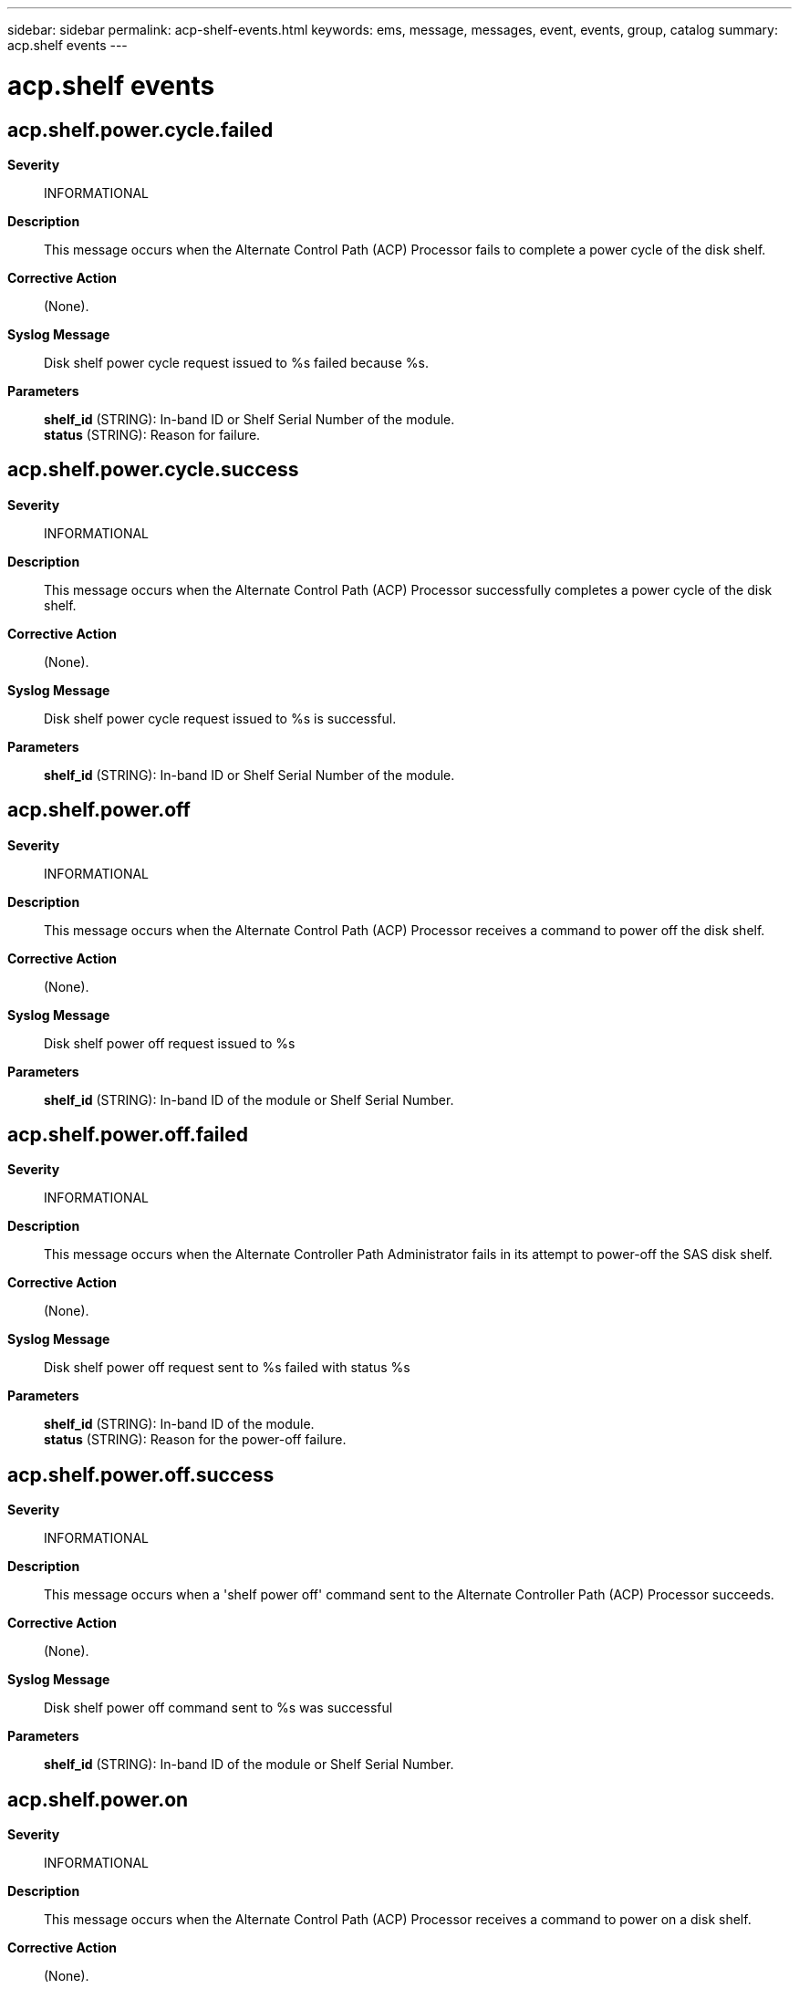 ---
sidebar: sidebar
permalink: acp-shelf-events.html
keywords: ems, message, messages, event, events, group, catalog
summary: acp.shelf events
---

= acp.shelf events
:toclevels: 1
:hardbreaks:
:nofooter:
:icons: font
:linkattrs:
:imagesdir: ./media/

== acp.shelf.power.cycle.failed
*Severity*::
INFORMATIONAL
*Description*::
This message occurs when the Alternate Control Path (ACP) Processor fails to complete a power cycle of the disk shelf.
*Corrective Action*::
(None).
*Syslog Message*::
Disk shelf power cycle request issued to %s failed because %s.
*Parameters*::
*shelf_id* (STRING): In-band ID or Shelf Serial Number of the module.
*status* (STRING): Reason for failure.

== acp.shelf.power.cycle.success
*Severity*::
INFORMATIONAL
*Description*::
This message occurs when the Alternate Control Path (ACP) Processor successfully completes a power cycle of the disk shelf.
*Corrective Action*::
(None).
*Syslog Message*::
Disk shelf power cycle request issued to %s is successful.
*Parameters*::
*shelf_id* (STRING): In-band ID or Shelf Serial Number of the module.

== acp.shelf.power.off
*Severity*::
INFORMATIONAL
*Description*::
This message occurs when the Alternate Control Path (ACP) Processor receives a command to power off the disk shelf.
*Corrective Action*::
(None).
*Syslog Message*::
Disk shelf power off request issued to %s
*Parameters*::
*shelf_id* (STRING): In-band ID of the module or Shelf Serial Number.

== acp.shelf.power.off.failed
*Severity*::
INFORMATIONAL
*Description*::
This message occurs when the Alternate Controller Path Administrator fails in its attempt to power-off the SAS disk shelf.
*Corrective Action*::
(None).
*Syslog Message*::
Disk shelf power off request sent to %s failed with status %s
*Parameters*::
*shelf_id* (STRING): In-band ID of the module.
*status* (STRING): Reason for the power-off failure.

== acp.shelf.power.off.success
*Severity*::
INFORMATIONAL
*Description*::
This message occurs when a 'shelf power off' command sent to the Alternate Controller Path (ACP) Processor succeeds.
*Corrective Action*::
(None).
*Syslog Message*::
Disk shelf power off command sent to %s was successful
*Parameters*::
*shelf_id* (STRING): In-band ID of the module or Shelf Serial Number.

== acp.shelf.power.on
*Severity*::
INFORMATIONAL
*Description*::
This message occurs when the Alternate Control Path (ACP) Processor receives a command to power on a disk shelf.
*Corrective Action*::
(None).
*Syslog Message*::
Disk shelf power up request issued to %s
*Parameters*::
*shelf_id* (STRING): In-band ID of the module or Shelf Serial Number.

== acp.shelf.power.on.failed
*Severity*::
INFORMATIONAL
*Description*::
This message occurs when the Alternate Controller Path Administrator fails in its attempt to power on the SAS disk shelf.
*Corrective Action*::
(None).
*Syslog Message*::
Disk shelf power on request sent to %s failed with status %s
*Parameters*::
*shelf_id* (STRING): In-band ID or Shelf Serial Number of the module.
*status* (STRING): Reason for the 'power-on' failure.

== acp.shelf.power.on.success
*Severity*::
INFORMATIONAL
*Description*::
This message occurs when a 'shelf power on' command sent to the Alternate Controller Path (ACP) Processor succeeds.
*Corrective Action*::
(None).
*Syslog Message*::
Disk shelf power on command sent to %s was successful
*Parameters*::
*shelf_id* (STRING): In-band ID of the module or Shelf Serial Number.
